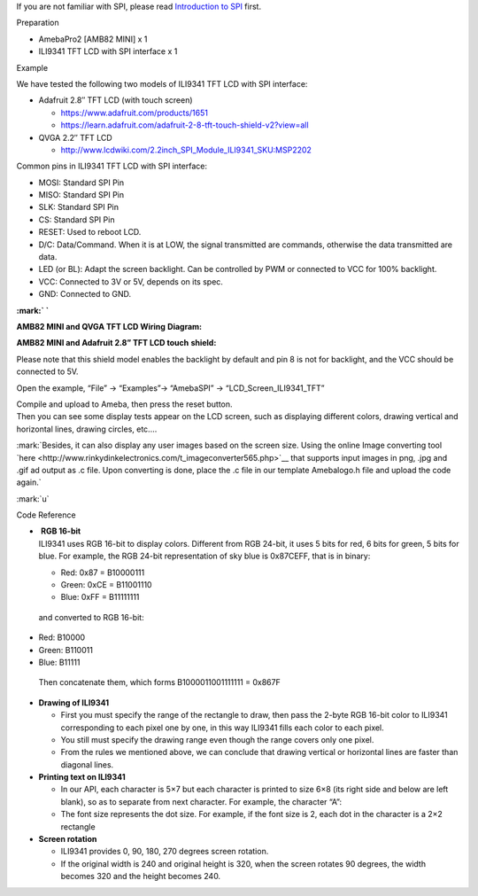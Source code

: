 If you are not familiar with SPI, please read `Introduction to
SPI <https://www.amebaiot.com/spi-intro/>`__ first.

 

Preparation

-  AmebaPro2 [AMB82 MINI] x 1

-  ILI9341 TFT LCD with SPI interface x 1

Example

We have tested the following two models of ILI9341 TFT LCD with SPI
interface:

-  Adafruit 2.8″ TFT LCD (with touch screen)

   -  https://www.adafruit.com/products/1651

   -  https://learn.adafruit.com/adafruit-2-8-tft-touch-shield-v2?view=all

-  QVGA 2.2″ TFT LCD

   -  http://www.lcdwiki.com/2.2inch_SPI_Module_ILI9341_SKU:MSP2202

Common pins in ILI9341 TFT LCD with SPI interface:

-  MOSI: Standard SPI Pin

-  MISO: Standard SPI Pin

-  SLK: Standard SPI Pin

-  CS: Standard SPI Pin

-  RESET: Used to reboot LCD.

-  D/C: Data/Command. When it is at LOW, the signal transmitted are
   commands, otherwise the data transmitted are data.

-  LED (or BL): Adapt the screen backlight. Can be controlled by PWM or
   connected to VCC for 100% backlight.

-  VCC: Connected to 3V or 5V, depends on its spec.

-  GND: Connected to GND.

**:mark:`
`**

**AMB82 MINI and QVGA TFT LCD Wiring** **Diagram:**

|image1|

**AMB82 MINI and Adafruit 2.8” TFT LCD touch** **shield:**

|image2|

Please note that this shield model enables the backlight by default and
pin 8 is not for backlight, and the VCC should be connected to 5V.

Open the example, “File” -> “Examples”-> “AmebaSPI” ->
“LCD_Screen_ILI9341_TFT”

|Graphical user interface, application Description automatically
generated|

| Compile and upload to Ameba, then press the reset button.
| Then you can see some display tests appear on the LCD screen, such as
  displaying different colors, drawing vertical and horizontal lines,
  drawing circles, etc.…

|4|

:mark:`Besides, it can also display any user images based on the screen
size. Using the online Image converting tool
`here <http://www.rinkydinkelectronics.com/t_imageconverter565.php>`__
that supports input images in png, .jpg and .gif ad output as .c file.
Upon converting is done, place the .c file in our template Amebalogo.h
file and upload the code again.`

|A picture containing text, screenshot, graphic design Description
automatically generated|\ |image3| :mark:`u`

Code Reference

-  |  **RGB 16-bit**
   | ILI9341 uses RGB 16-bit to display colors. Different from RGB
     24-bit, it uses 5 bits for red, 6 bits for green, 5 bits for blue.
     For example, the RGB 24-bit representation of sky blue is 0x87CEFF,
     that is in binary:

   -  Red: 0x87 = B10000111

   -  Green: 0xCE = B11001110

   -  Blue: 0xFF = B11111111

..

   and converted to RGB 16-bit:

-  Red: B10000

-  Green: B110011

-  Blue: B11111

..

   Then concatenate them, which forms B1000011001111111 = 0x867F

-  **Drawing of ILI9341**

   -  First you must specify the range of the rectangle to draw, then
      pass the 2-byte RGB 16-bit color to ILI9341 corresponding to each
      pixel one by one, in this way ILI9341 fills each color to each
      pixel.

   -  You still must specify the drawing range even though the range
      covers only one pixel.

   -  From the rules we mentioned above, we can conclude that drawing
      vertical or horizontal lines are faster than diagonal lines.

-  **Printing text on ILI9341**

   -  In our API, each character is 5×7 but each character is printed to
      size 6×8 (its right side and below are left blank), so as to
      separate from next character. For example, the character “A”:|5|

   -  The font size represents the dot size. For example, if the font
      size is 2, each dot in the character is a 2×2 rectangle

-  **Screen rotation**

   -  ILI9341 provides 0, 90, 180, 270 degrees screen rotation.

   -  If the original width is 240 and original height is 320, when the
      screen rotates 90 degrees, the width becomes 320 and the height
      becomes 240.

.. |image1| image:: ../../_static/Example_Guides/SPI_-_LCD_Screen_ILI9341_TFT/SPI_-_LCD_Screen_ILI9341_TFT_images/image01.png
   :width: 6.26806in
   :height: 3.64407in
.. |image2| image:: ../../_static/Example_Guides/SPI_-_LCD_Screen_ILI9341_TFT/SPI_-_LCD_Screen_ILI9341_TFT_images/image02.png
   :width: 6.14998in
   :height: 4.12569in
.. |Graphical user interface, application Description automatically generated| image:: ../../_static/Example_Guides/SPI_-_LCD_Screen_ILI9341_TFT/SPI_-_LCD_Screen_ILI9341_TFT_images/image03.png
   :width: 5.08696in
   :height: 5.93516in
.. |4| image:: ../../_static/Example_Guides/SPI_-_LCD_Screen_ILI9341_TFT/SPI_-_LCD_Screen_ILI9341_TFT_images/image04.png
   :width: 6.26806in
   :height: 2.00972in
.. |A picture containing text, screenshot, graphic design Description automatically generated| image:: ../../_static/Example_Guides/SPI_-_LCD_Screen_ILI9341_TFT/SPI_-_LCD_Screen_ILI9341_TFT_images/image5.jpeg
   :width: 2.79167in
   :height: 1.45787in
.. |image3| image:: ../../_static/Example_Guides/SPI_-_LCD_Screen_ILI9341_TFT/SPI_-_LCD_Screen_ILI9341_TFT_images/image06.png
   :width: 2.88542in
   :height: 4.11875in
.. |5| image:: ../../_static/Example_Guides/SPI_-_LCD_Screen_ILI9341_TFT/SPI_-_LCD_Screen_ILI9341_TFT_images/image07.png
   :width: 2.06944in
   :height: 2.76736in
